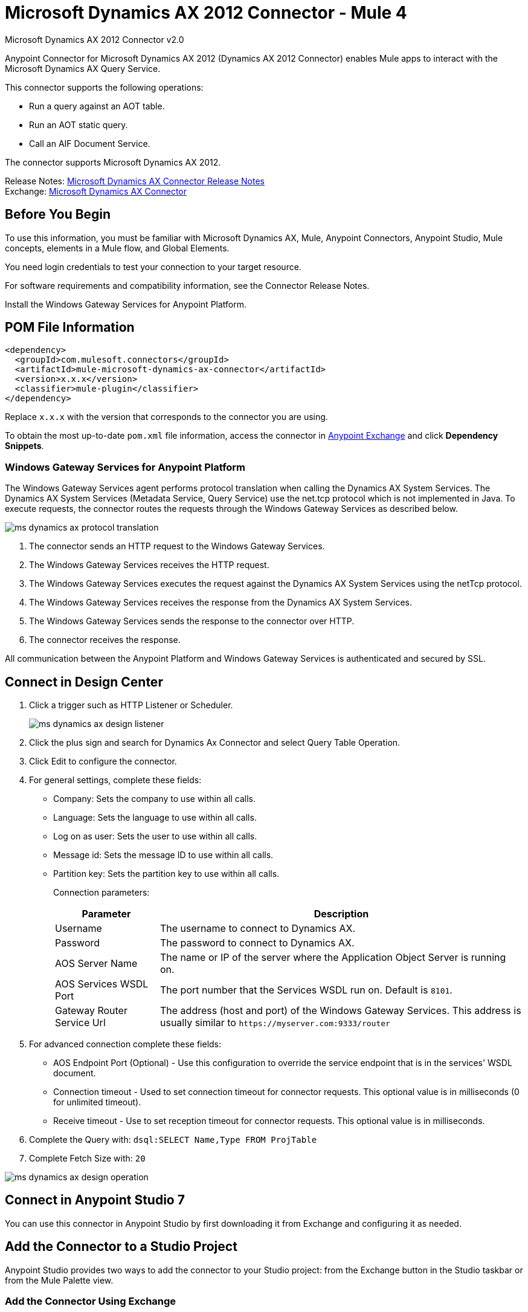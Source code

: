 = Microsoft Dynamics AX 2012 Connector - Mule 4
:page-aliases: connectors::ms-dynamics/ms-dynamics-ax-connector.adoc



Microsoft Dynamics AX 2012 Connector v2.0

Anypoint Connector for Microsoft Dynamics AX 2012 (Dynamics AX 2012 Connector) enables Mule apps to interact with the Microsoft Dynamics AX Query Service.

This connector supports the following operations:

* Run a query against an AOT table.
* Run an AOT static query.
* Call an AIF Document Service.

The connector supports Microsoft Dynamics AX 2012.

Release Notes: xref:release-notes::connector/ms-dynamics-ax-connector-release-notes-mule-4.adoc[Microsoft Dynamics AX Connector Release Notes] +
Exchange: https://www.mulesoft.com/exchange/com.mulesoft.connectors/mule-microsoft-dynamics-ax-connector/[Microsoft Dynamics AX Connector]

== Before You Begin

To use this information, you must be familiar with Microsoft Dynamics AX, Mule, Anypoint Connectors, Anypoint Studio, Mule concepts, elements in a Mule flow, and Global Elements.

You need login credentials to test your connection to your target resource.

For software requirements and compatibility
information, see the Connector Release Notes.

Install the Windows Gateway Services for Anypoint Platform.

== POM File Information

[source,xml,linenums]
----
<dependency>
  <groupId>com.mulesoft.connectors</groupId>
  <artifactId>mule-microsoft-dynamics-ax-connector</artifactId>
  <version>x.x.x</version>
  <classifier>mule-plugin</classifier>
</dependency>
----

Replace `x.x.x` with the version that corresponds to the connector you are using.

To obtain the most up-to-date `pom.xml` file information, access the connector in https://www.mulesoft.com/exchange/[Anypoint Exchange] and click *Dependency Snippets*.


=== Windows Gateway Services for Anypoint Platform

The Windows Gateway Services agent performs protocol translation when calling the Dynamics AX System Services.
The Dynamics AX System Services (Metadata Service, Query Service) use the net.tcp protocol which is not implemented in Java.
To execute requests, the connector routes the requests through the Windows Gateway Services as described below.

image::ms-dynamics-ax-protocol-translation.png[]

. The connector sends an HTTP request to the Windows Gateway Services.
. The Windows Gateway Services receives the HTTP request.
. The Windows Gateway Services executes the request against the Dynamics AX System Services using the netTcp protocol.
. The Windows Gateway Services receives the response from the Dynamics AX System Services.
. The Windows Gateway Services sends the response to the connector over HTTP.
. The connector receives the response.

All communication between the Anypoint Platform and Windows Gateway Services is authenticated and secured by SSL.


== Connect in Design Center

. Click a trigger such as HTTP Listener or Scheduler.
+
image::ms-dynamics-ax-design-listener.png[]
+
. Click the plus sign and search for Dynamics Ax Connector and select Query Table Operation.
. Click Edit to configure the connector.
. For general settings, complete these fields:
+
** Company: Sets the company to use within all calls.
** Language: Sets the language to use within all calls.
** Log on as user: Sets the user to use within all calls.
** Message id: Sets the message ID to use within all calls.
** Partition key: Sets the partition key to use within all calls.
+
Connection parameters:
+
[cols="2,7", options="header"]
|===
|Parameter
|Description

|Username
|The username to connect to Dynamics AX.

|Password
|The password to connect to Dynamics AX.

|AOS Server Name
|The name or IP of the server where the Application Object Server is running on.

|AOS Services WSDL Port
|The port number that the Services WSDL run on. Default is `8101`.

|Gateway Router Service Url
|The address (host and port) of the Windows Gateway Services. This address is usually similar to `+https://myserver.com:9333/router+`
|===
+
. For advanced connection complete these fields:
+
** AOS Endpoint Port (Optional) - Use this configuration to override the service endpoint that is in the services' WSDL document.
** Connection timeout - Used to set connection timeout for connector requests. This optional value is in milliseconds (0 for unlimited timeout).
** Receive timeout - Use to set reception timeout for connector requests. This optional value is in milliseconds.
+
. Complete the Query with: `dsql:SELECT Name,Type FROM ProjTable`
. Complete Fetch Size with: `20`

image::ms-dynamics-ax-design-operation.png[]

== Connect in Anypoint Studio 7

You can use this connector in Anypoint Studio by first downloading it from Exchange
and configuring it as needed.

== Add the Connector to a Studio Project

Anypoint Studio provides two ways to add the connector to your Studio project: from the Exchange button in the Studio taskbar or from the Mule Palette view.

=== Add the Connector Using Exchange

. In Studio, create a Mule project.
. Click the Exchange icon *(X)* in the upper-left of the Studio task bar.
. In Exchange, click *Login* and supply your Anypoint Platform username and password.
. In Exchange, search for "ax".
. Select the connector and click *Add to project*.
. Follow the prompts to install the connector.

=== Add the Connector in Studio

. In Studio, create a Mule project.
. In the Mule Palette view, click *(X) Search in Exchange*.
. In *Add Modules to Project*, type "ax" in the search field.
. Click this connector's name in *Available modules*.
. Click *Add*.
. Click *Finish*.

=== Configure in Studio

. Drag a connector operation to the Studio Canvas.
+
image::ms-dynamics-ax-component.png[]
+
. For general settings complete these fields:
+
image::ms-dynamics-ax-any-config.png[]
+
** Company: Sets the company to use within all calls.
** Language: Sets the language to use within all calls.
** Log on as user: Sets the user to use within all calls.
** Message id: Sets the message ID to use within all calls.
** Partition key: Sets the partition key to use within all calls.
+
Connection parameters:
+
[cols="2,7", options="header"]
|===
|Parameter
|Description

|Username
|The username to connect to Dynamics AX.

|Password
|The password to connect to Dynamics AX.

|AOS Server Name
|The name or IP of the server where the Application Object Server is running.

|AOS Services WSDL Port
|The port number that the Services WSDL run on. Default is `8101`.

|Gateway Router Service Url
|The address (host and port) of the Windows Gateway Services. This address is usually similar to `+https://myserver.com:9333/router+`
|===

For advanced connection complete these fields:

image::ms-dynamics-ax-any-advanced-config.png[]

** AOS Endpoint Port (Optional) - Use this configuration to override the service endpoint that is in the services' WSDL document.
** Connection timeout - Used to set connection timeout for connector requests. This optional value is in milliseconds (0 for unlimited timeout).
** Receive timeout - Use to set reception timeout for connector requests. This optional value is in milliseconds.

== Use Case: Query Table

. Add an HTTP Listener to the flow.
. Click the green plus sign to configure it.
. Set Host to localhost and Port to 8080.
. Click OK.
. Add Query Table operation from Microsoft Dynamics AX pallette.
. Configure connection by clicking on the green plus sign
. Set the above mentioned fields
. Complete the Query parameter with `dsql:Select Name from ProjTable`
. Add a Transform Message and set it with following:
+
[source,dataweave,linenums]
----
%dw 2.0
output application/json
payload
----
+
. Perform a curl to `localhost:8080`

== Use Case XML

[source,xml,linenums]
----
<?xml version="1.0" encoding="UTF-8"?>

<mule xmlns:ee="http://www.mulesoft.org/schema/mule/ee/core"
      xmlns:microsoft-dynamics-ax="http://www.mulesoft.org/schema/mule/microsoft-dynamics-ax"
      xmlns:http="http://www.mulesoft.org/schema/mule/http"
      xmlns="http://www.mulesoft.org/schema/mule/core"
      xmlns:doc="http://www.mulesoft.org/schema/mule/documentation"
      xmlns:xsi="http://www.w3.org/2001/XMLSchema-instance"
      xsi:schemaLocation="http://www.mulesoft.org/schema/mule/core
      http://www.mulesoft.org/schema/mule/core/current/mule.xsd
http://www.mulesoft.org/schema/mule/http
http://www.mulesoft.org/schema/mule/http/current/mule-http.xsd
http://www.mulesoft.org/schema/mule/microsoft-dynamics-ax
http://www.mulesoft.org/schema/mule/microsoft-dynamics-ax/current/mule-microsoft-dynamics-ax.xsd
http://www.mulesoft.org/schema/mule/ee/core
http://www.mulesoft.org/schema/mule/ee/core/current/mule-ee.xsd">
    <configuration-properties file="mule-app.properties"/>

    <http:listener-config name="HTTP_Listener_config" doc:name="HTTP Listener config">
        <http:listener-connection host="localhost" port="8082"/>
    </http:listener-config>

    <microsoft-dynamics-ax:dynamics-ax-config name="Microsoft_Dynamics_AX_Dynamics_AX"
         doc:name="Microsoft Dynamics AX Dynamics AX">
        <microsoft-dynamics-ax:soap-connection disableCnCheck="true"
         gatewayRouterServiceAddress="${gateway-connection-config.gatewayRouterServiceAddress}"
         username="${gateway-connection-config.username}"
         password="${gateway-connection-config.password}"
         aosServerName="${gateway-connection-config.aosServerName}"
         aosWsdlPort="${gateway-connection-config.aosWsdlPort}"/>
    </microsoft-dynamics-ax:dynamics-ax-config>

    <flow name="dynamics-old-ax-demoFlow2">
        <http:listener doc:name="Listener" config-ref="HTTP_Listener_config" path="/query"/>
        <set-payload value="#[attributes.queryParams.queryToExecute]" doc:name="Set Payload"/>
        <microsoft-dynamics-ax:query-table itemsPerPage="5" doc:name="Query table"
              config-ref="Microsoft_Dynamics_AX_Dynamics_AX">
            <microsoft-dynamics-ax:query>#[payload]</microsoft-dynamics-ax:query>
        </microsoft-dynamics-ax:query-table>
        <ee:transform doc:name="Transform Message">
            <ee:message>
                <ee:set-payload><![CDATA[%dw 2.0
output application/json
---
payload]]></ee:set-payload>
            </ee:message>
        </ee:transform>
    </flow>

</mule>
----

image::ms-dynamics-ax-use-case.png[]

== See Also

* xref:connectors::windows-gateway-services/windows-gateway-services-guide-mule4.adoc[Windows Gateway Services Guide]
* Run a query against an https://msdn.microsoft.com/EN-US/library/bb314725.aspx[AOT table]
* Run an https://msdn.microsoft.com/en-us/library/bb394994.aspx[AOT static query]
* Call an https://technet.microsoft.com/EN-US/library/bb496530.aspx[AIF Document Service]
* https://help.mulesoft.com[MuleSoft Help Center]
